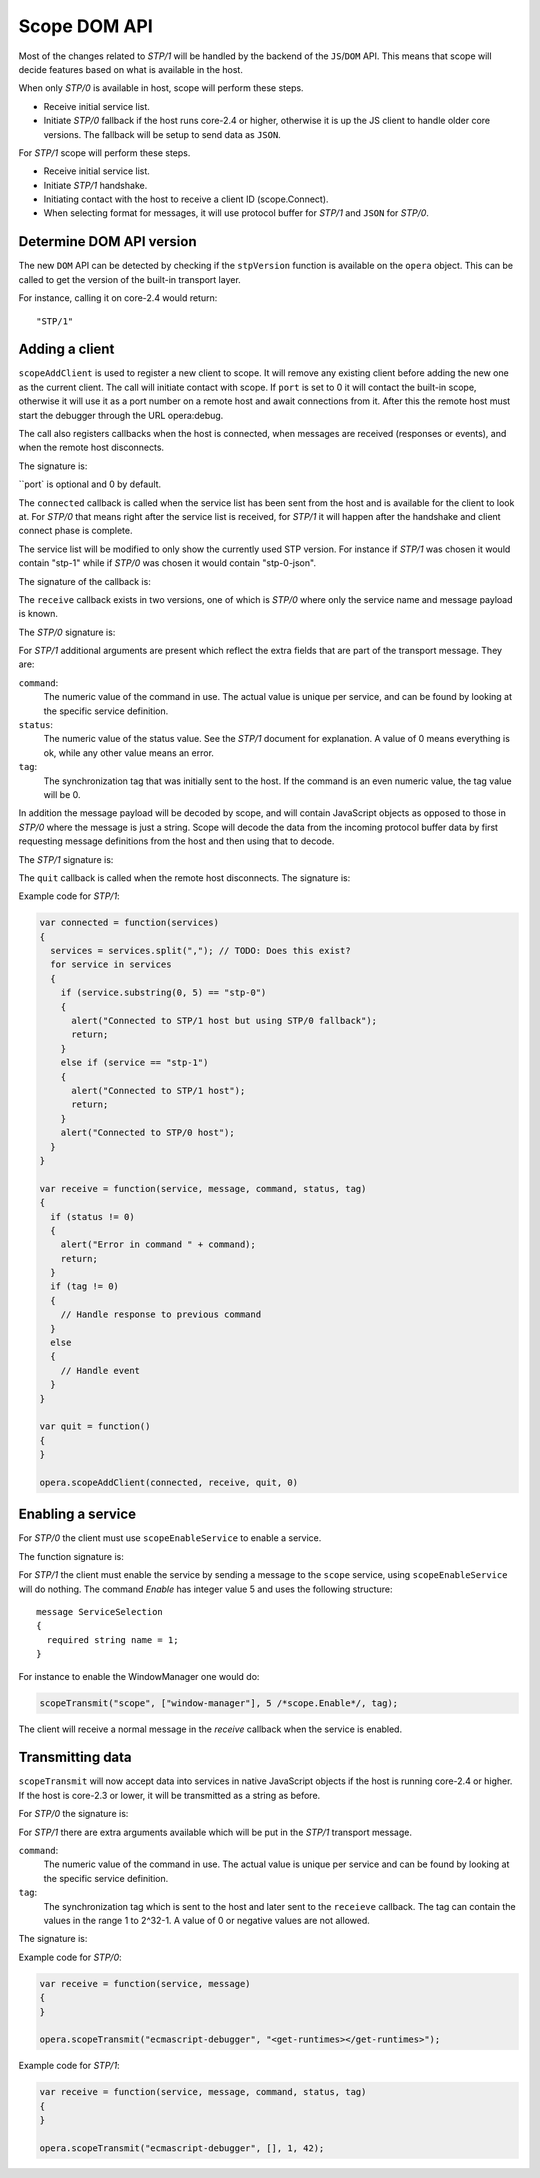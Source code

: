 Scope DOM API
=============

Most of the changes related to `STP/1` will be handled by the backend of
the ``JS``/``DOM`` API. This means that scope will decide features based on what is
available in the host.

When only `STP/0` is available in host, scope will perform these steps.

- Receive initial service list.
- Initiate `STP/0` fallback if the host runs core-2.4 or higher,
  otherwise it is up the JS client to handle older core versions.
  The fallback will be setup to send data as ``JSON``.

For `STP/1` scope will perform these steps.

- Receive initial service list.
- Initiate `STP/1` handshake.
- Initiating contact with the host to receive a client ID (scope.Connect).
- When selecting format for messages, it will use protocol buffer for `STP/1`
  and ``JSON`` for `STP/0`.

Determine DOM API version
-------------------------
  
The new ``DOM`` API can be detected by checking if the ``stpVersion`` function
is available on the ``opera`` object. This can be called to get
the version of the built-in transport layer.

For instance, calling it on core-2.4 would return::

  "STP/1"

Adding a client
---------------

``scopeAddClient`` is used to register a new client to scope. It will remove any
existing client before adding the new one as the current client.
The call will initiate contact with scope. If ``port`` is set to 0 it will contact
the built-in scope, otherwise it will use it as a port number on a remote host
and await connections from it. After this the remote host must start the
debugger through the URL opera:debug.

The call also registers callbacks when the host is connected, when messages
are received (responses or events), and when the remote host disconnects.

The signature is:

.. function:: scopeAddClient(connected: callback, receive: callback, quit: callback [, port: number])

``port` is optional and 0 by default.

The ``connected`` callback is called when the service list has been sent from the
host and is available for the client to look at. For `STP/0` that means right
after the service list is received, for `STP/1` it will happen after the
handshake and client connect phase is complete.

The service list will be modified to only show the currently used STP version.
For instance if `STP/1` was chosen it would contain "stp-1" while if `STP/0`
was chosen it would contain "stp-0-json".

The signature of the callback is:

.. function:: connected(services: string)
  
The ``receive`` callback exists in two versions, one of which is `STP/0` where only
the service name and message payload is known.

The `STP/0` signature is:

.. function:: receive(service: string, message: string)

For `STP/1` additional arguments are present which reflect the extra fields that
are part of the transport message.
They are:

``command``:
  The numeric value of the command in use. The actual value is unique per
  service, and can be found by looking at the specific service definition.

``status``:
  The numeric value of the status value. See the `STP/1` document for explanation. A
  value of 0 means everything is ok, while any other value means an error.

``tag``:
  The synchronization tag that was initially sent to the host. If the command
  is an even numeric value, the tag value will be 0.

In addition the message payload will be decoded by scope, and will contain JavaScript
objects as opposed to those in `STP/0` where the message is just a string.
Scope will decode the data from the incoming protocol buffer data by 
first requesting message definitions from the host and then using that to decode.

The `STP/1` signature is:

.. function:: receive(service: string, message: datastructure|string, command: integer, status: integer, tag: integer)

The ``quit`` callback is called when the remote host disconnects.
The signature is:

.. function:: quit()

Example code for `STP/1`:

.. code-block:: javascript

  var connected = function(services)
  {
    services = services.split(","); // TODO: Does this exist?
    for service in services
    {
      if (service.substring(0, 5) == "stp-0")
      {
        alert("Connected to STP/1 host but using STP/0 fallback");
        return;
      }
      else if (service == "stp-1")
      {
        alert("Connected to STP/1 host");
        return;
      }
      alert("Connected to STP/0 host");
    }
  }

  var receive = function(service, message, command, status, tag)
  {
    if (status != 0)
    {
      alert("Error in command " + command);
      return;
    }
    if (tag != 0)
    {
      // Handle response to previous command
    }
    else
    {
      // Handle event
    }
  }

  var quit = function()
  {
  }

  opera.scopeAddClient(connected, receive, quit, 0)

Enabling a service
------------------

For `STP/0` the client must use ``scopeEnableService`` to enable a service.

The function signature is:

.. function:: scopeEnableService(service: string)

For `STP/1` the client must enable the service by sending a message to the
``scope`` service, using ``scopeEnableService`` will do nothing.
The command `Enable` has integer value 5 and uses the following structure::

  message ServiceSelection
  {
    required string name = 1;
  }

For instance to enable the WindowManager one would do:

.. code-block:: javascript

  scopeTransmit("scope", ["window-manager"], 5 /*scope.Enable*/, tag);

The client will receive a normal message in the `receive` callback when the
service is enabled.

Transmitting data
-----------------

``scopeTransmit`` will now accept data into services in native JavaScript objects
if the host is running core-2.4 or higher. If the host is core-2.3 or lower,
it will be transmitted as a string as before.

For `STP/0` the signature is:

.. function:: scopeTransmit(service: string, message: string)

For `STP/1` there are extra arguments available which will be put in the
`STP/1` transport message.

``command``:
  The numeric value of the command in use. The actual value is unique per
  service and can be found by looking at the specific service definition.

``tag``:
  The synchronization tag which is sent to the host and later sent to the
  ``receieve`` callback. The tag can contain the values in the range
  1 to 2^32-1. A value of 0 or negative values are not allowed.

The signature is:

.. function:: scopeTransmit(service: string, message: datastructure|string, command: integer, tag: integer)
  
Example code for `STP/0`:

.. code-block:: javascript

  var receive = function(service, message)
  {
  }

  opera.scopeTransmit("ecmascript-debugger", "<get-runtimes></get-runtimes>");

Example code for `STP/1`:

.. code-block:: javascript

  var receive = function(service, message, command, status, tag)
  {
  }

  opera.scopeTransmit("ecmascript-debugger", [], 1, 42);




